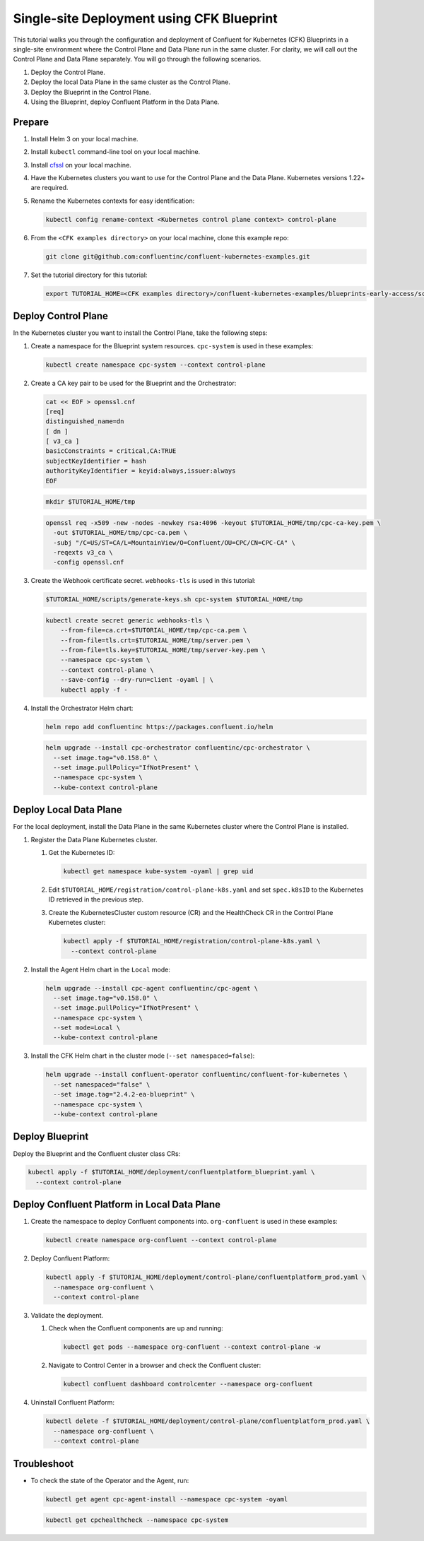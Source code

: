 ==========================================
Single-site Deployment using CFK Blueprint 
==========================================

This tutorial walks you through the configuration and deployment of Confluent
for Kubernetes (CFK) Blueprints in a single-site environment where the
Control Plane and Data Plane run in the same cluster. For clarity, we will call
out the Control Plane and Data Plane separately. You will go through the
following scenarios. 

#. Deploy the Control Plane.

#. Deploy the local Data Plane in the same cluster as the Control Plane.
   
#. Deploy the Blueprint in the Control Plane.

#. Using the Blueprint, deploy Confluent Platform in the Data Plane. 

Prepare  
-------------

#. Install Helm 3 on your local machine.

#. Install ``kubectl`` command-line tool on your local machine.

#. Install `cfssl <https://github.com/cloudflare/cfssl/releases/tag/v1.6.3>`__ 
   on your local machine.

#. Have the Kubernetes clusters you want to use for the Control Plane and the
   Data Plane. Kubernetes versions 1.22+ are required.
   
#. Rename the Kubernetes contexts for easy identification:

   .. sourcecode:: bash
   
      kubectl config rename-context <Kubernetes control plane context> control-plane
         
#. From the ``<CFK examples directory>`` on your local machine, clone this 
   example repo:

   .. sourcecode:: bash

      git clone git@github.com:confluentinc/confluent-kubernetes-examples.git

#. Set the tutorial directory for this tutorial:

   .. sourcecode:: bash

      export TUTORIAL_HOME=<CFK examples directory>/confluent-kubernetes-examples/blueprints-early-access/scenarios/quickstart-deploy
        
.. _deploy-control-plane: 

Deploy Control Plane  
----------------------

In the Kubernetes cluster you want to install the Control Plane, take the
following steps:

#. Create a namespace for the Blueprint system resources. ``cpc-system`` is used 
   in these examples:

   .. sourcecode:: bash

      kubectl create namespace cpc-system --context control-plane

#. Create a CA key pair to be used for the Blueprint and the Orchestrator:

   .. sourcecode:: bash

      cat << EOF > openssl.cnf
      [req]
      distinguished_name=dn
      [ dn ]
      [ v3_ca ]
      basicConstraints = critical,CA:TRUE
      subjectKeyIdentifier = hash
      authorityKeyIdentifier = keyid:always,issuer:always
      EOF
     
   .. sourcecode:: bash
   
      mkdir $TUTORIAL_HOME/tmp

   .. sourcecode:: bash

      openssl req -x509 -new -nodes -newkey rsa:4096 -keyout $TUTORIAL_HOME/tmp/cpc-ca-key.pem \
        -out $TUTORIAL_HOME/tmp/cpc-ca.pem \
        -subj "/C=US/ST=CA/L=MountainView/O=Confluent/OU=CPC/CN=CPC-CA" \
        -reqexts v3_ca \
        -config openssl.cnf

#. Create the Webhook certificate secret. ``webhooks-tls`` is used in this
   tutorial:
      
   .. sourcecode:: bash

      $TUTORIAL_HOME/scripts/generate-keys.sh cpc-system $TUTORIAL_HOME/tmp

   .. sourcecode:: bash
    
      kubectl create secret generic webhooks-tls \
          --from-file=ca.crt=$TUTORIAL_HOME/tmp/cpc-ca.pem \
          --from-file=tls.crt=$TUTORIAL_HOME/tmp/server.pem \
          --from-file=tls.key=$TUTORIAL_HOME/tmp/server-key.pem \
          --namespace cpc-system \
          --context control-plane \
          --save-config --dry-run=client -oyaml | \
          kubectl apply -f -                     
 
#. Install the Orchestrator Helm chart:

   .. sourcecode:: bash

      helm repo add confluentinc https://packages.confluent.io/helm

   .. sourcecode:: bash

      helm upgrade --install cpc-orchestrator confluentinc/cpc-orchestrator \
        --set image.tag="v0.158.0" \
        --set image.pullPolicy="IfNotPresent" \
        --namespace cpc-system \
        --kube-context control-plane 

.. _deploy-local-data-plane: 

Deploy Local Data Plane
-------------------------- 

For the local deployment, install the Data Plane in the same Kubernetes cluster
where the Control Plane is installed.

#. Register the Data Plane Kubernetes cluster.
   
   #. Get the Kubernetes ID:
   
      .. sourcecode:: bash
   
         kubectl get namespace kube-system -oyaml | grep uid

   #. Edit ``$TUTORIAL_HOME/registration/control-plane-k8s.yaml`` 
      and set ``spec.k8sID`` to the Kubernetes ID retrieved in the previous 
      step.
      
   #. Create the KubernetesCluster custom resource (CR) and the HealthCheck CR 
      in the Control Plane Kubernetes cluster:
   
      .. sourcecode:: bash

         kubectl apply -f $TUTORIAL_HOME/registration/control-plane-k8s.yaml \
           --context control-plane

#. Install the Agent Helm chart in the ``Local`` mode:
   
   .. sourcecode:: bash

      helm upgrade --install cpc-agent confluentinc/cpc-agent \
        --set image.tag="v0.158.0" \
        --set image.pullPolicy="IfNotPresent" \
        --namespace cpc-system \
        --set mode=Local \
        --kube-context control-plane 

#. Install the CFK Helm chart in the cluster mode (``--set namespaced=false``):
  
   .. sourcecode:: bash

      helm upgrade --install confluent-operator confluentinc/confluent-for-kubernetes \
        --set namespaced="false" \
        --set image.tag="2.4.2-ea-blueprint" \
        --namespace cpc-system \
        --kube-context control-plane 

.. _deploy-blueprint: 

Deploy Blueprint
---------------- 

Deploy the Blueprint and the Confluent cluster class CRs:

.. sourcecode:: bash

   kubectl apply -f $TUTORIAL_HOME/deployment/confluentplatform_blueprint.yaml \
     --context control-plane

.. _deploy-local-cp:

Deploy Confluent Platform in Local Data Plane 
----------------------------------------------

#. Create the namespace to deploy Confluent components into.  ``org-confluent`` 
   is used in these examples:

   .. sourcecode:: bash
     
      kubectl create namespace org-confluent --context control-plane

#. Deploy Confluent Platform: 

   .. sourcecode:: bash

      kubectl apply -f $TUTORIAL_HOME/deployment/control-plane/confluentplatform_prod.yaml \
        --namespace org-confluent \
        --context control-plane
      
#. Validate the deployment.

   #. Check when the Confluent components are up and running:
   
      .. sourcecode:: bash

         kubectl get pods --namespace org-confluent --context control-plane -w

   #. Navigate to Control Center in a browser and check the Confluent cluster:

      .. sourcecode:: bash
      
         kubectl confluent dashboard controlcenter --namespace org-confluent
   
#. Uninstall Confluent Platform:

   .. sourcecode:: bash

      kubectl delete -f $TUTORIAL_HOME/deployment/control-plane/confluentplatform_prod.yaml \
        --namespace org-confluent \
        --context control-plane

Troubleshoot
-------------

* To check the state of the Operator and the Agent, run:

  .. sourcecode:: bash 

     kubectl get agent cpc-agent-install --namespace cpc-system -oyaml
     
  .. sourcecode:: bash 

     kubectl get cpchealthcheck --namespace cpc-system
